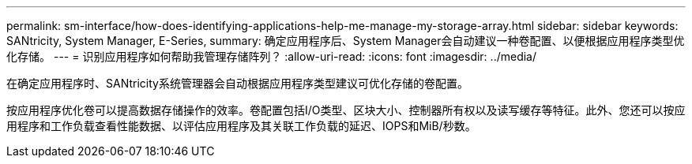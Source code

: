 ---
permalink: sm-interface/how-does-identifying-applications-help-me-manage-my-storage-array.html 
sidebar: sidebar 
keywords: SANtricity, System Manager, E-Series, 
summary: 确定应用程序后、System Manager会自动建议一种卷配置、以便根据应用程序类型优化存储。 
---
= 识别应用程序如何帮助我管理存储阵列？
:allow-uri-read: 
:icons: font
:imagesdir: ../media/


[role="lead"]
在确定应用程序时、SANtricity系统管理器会自动根据应用程序类型建议可优化存储的卷配置。

按应用程序优化卷可以提高数据存储操作的效率。卷配置包括I/O类型、区块大小、控制器所有权以及读写缓存等特征。此外、您还可以按应用程序和工作负载查看性能数据、以评估应用程序及其关联工作负载的延迟、IOPS和MiB/秒数。
